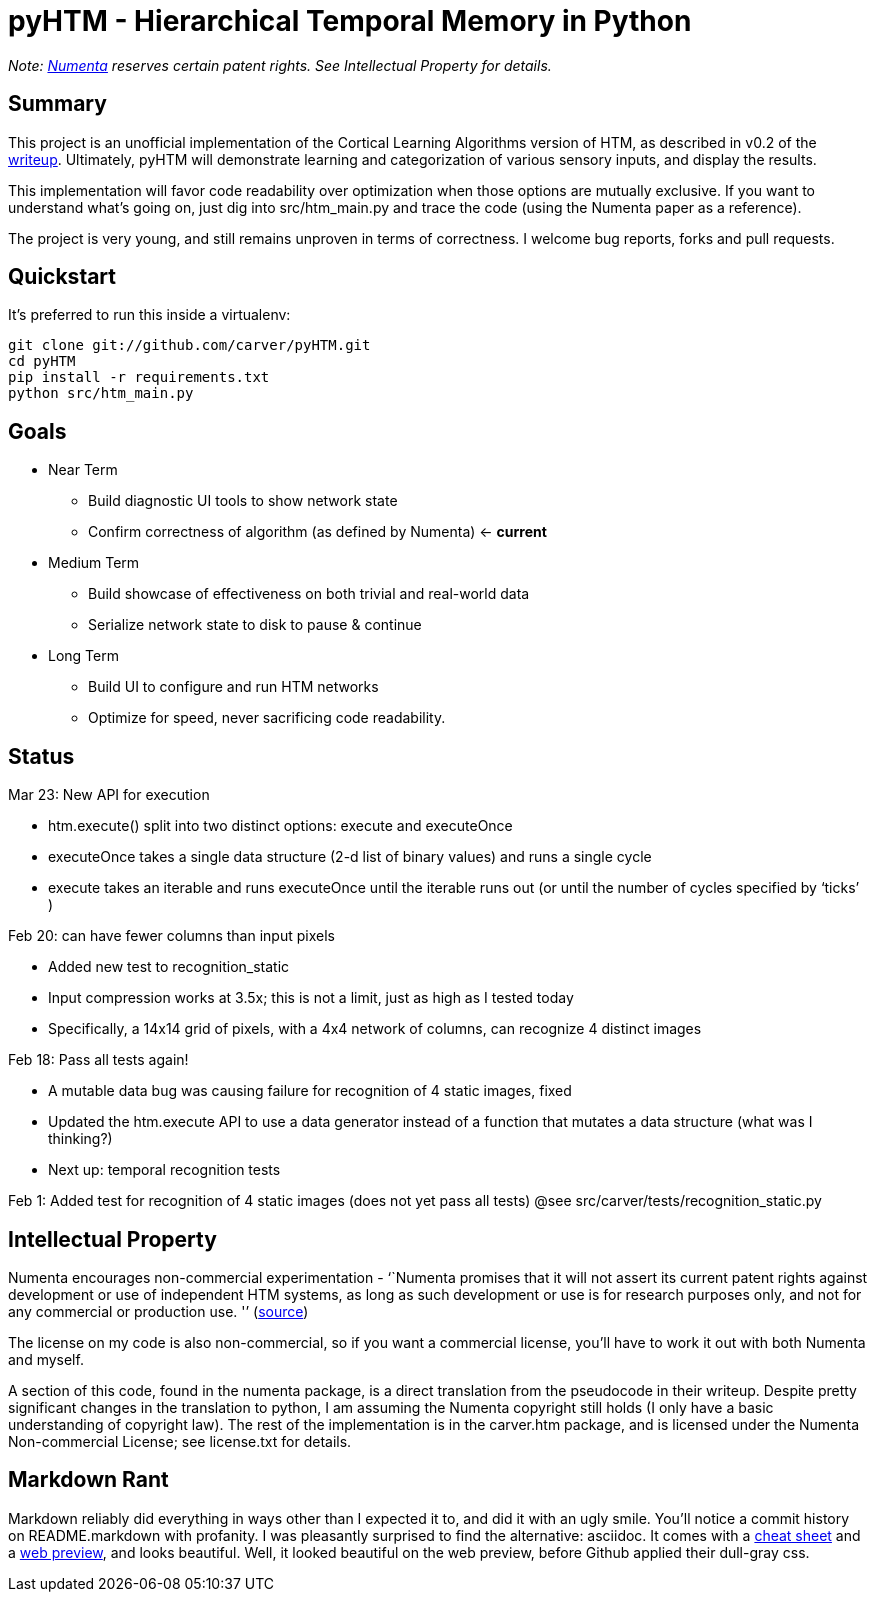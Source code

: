 pyHTM - Hierarchical Temporal Memory in Python
==============================================

_Note: http://www.numenta.com/[Numenta] reserves certain patent rights. See Intellectual Property for details._

== Summary

This project is an unofficial implementation of the Cortical Learning Algorithms version of HTM, as described in v0.2 of the http://www.numenta.com/htm-overview/education.php[writeup].  Ultimately, pyHTM will demonstrate learning and categorization of various sensory inputs, and display the results.

This implementation will favor code readability over optimization when those options are mutually exclusive.  If you want to understand what's going on, just dig into src/htm_main.py and trace the code (using the Numenta paper as a reference).

The project is very young, and still remains unproven in terms of correctness.  I welcome bug reports, forks and pull requests.

== Quickstart

It's preferred to run this inside a virtualenv:

----
git clone git://github.com/carver/pyHTM.git
cd pyHTM
pip install -r requirements.txt
python src/htm_main.py
----

== Goals

* Near Term
** Build diagnostic UI tools to show network state
** Confirm correctness of algorithm (as defined by Numenta) <- *current*
* Medium Term
** Build showcase of effectiveness on both trivial and real-world data
** Serialize network state to disk to pause & continue
* Long Term
** Build UI to configure and run HTM networks
** Optimize for speed, never sacrificing code readability.


== Status

Mar 23: New API for execution

 * htm.execute() split into two distinct options: execute and executeOnce
 * executeOnce takes a single data structure (2-d list of binary values) and runs a single cycle 
 * execute takes an iterable and runs executeOnce until the iterable runs out (or until the number of cycles specified by `ticks' ) 

Feb 20: can have fewer columns than input pixels

 * Added new test to recognition_static
 * Input compression works at 3.5x; this is not a limit, just as high as I tested today
 * Specifically, a 14x14 grid of pixels, with a 4x4 network of columns, can recognize 4 distinct images 

Feb 18: Pass all tests again!

 * A mutable data bug was causing failure for recognition of 4 static images, fixed
 * Updated the htm.execute API to use a data generator instead of a function that mutates a data structure (what was I thinking?)
 * Next up: temporal recognition tests

Feb 1: Added test for recognition of 4 static images (does not yet pass all tests)
@see src/carver/tests/recognition_static.py
 
== Intellectual Property

Numenta encourages non-commercial experimentation - ``Numenta promises that it will not assert its current patent rights against development or use of independent HTM systems, as long as such development or use is for research purposes only, and not for any commercial or production use. '' (http://www.numenta.com/about-numenta/licensing.php[source])

The license on my code is also non-commercial, so if you want a commercial license, you'll have to work it out with both Numenta and myself.

A section of this code, found in the numenta package, is a direct translation from the pseudocode in their writeup.  Despite pretty significant changes in the translation to python, I am assuming the Numenta copyright still holds (I only have a basic understanding of copyright law).  The rest of the implementation is in the carver.htm package, and is licensed under the Numenta Non-commercial License; see license.txt for details.

== Markdown Rant

Markdown reliably did everything in ways other than I expected it to, and did it with an ugly smile.  You'll notice a commit history on README.markdown with profanity.  I was pleasantly surprised to find the alternative: asciidoc.  It comes with a http://powerman.name/doc/asciidoc[cheat sheet] and a http://andrewk.webfactional.com/asciidoc.php[web preview], and looks beautiful.  Well, it looked beautiful on the web preview, before Github applied their dull-gray css.
